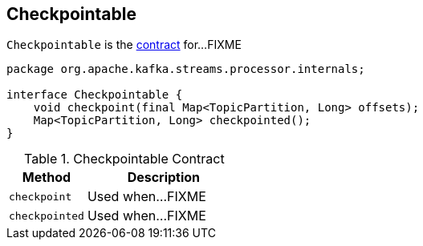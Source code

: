 == [[Checkpointable]] Checkpointable

`Checkpointable` is the <<contract, contract>> for...FIXME

[[contract]]
[source, java]
----
package org.apache.kafka.streams.processor.internals;

interface Checkpointable {
    void checkpoint(final Map<TopicPartition, Long> offsets);
    Map<TopicPartition, Long> checkpointed();
}
----

.Checkpointable Contract
[cols="1,2",options="header",width="100%"]
|===
| Method
| Description

| [[checkpoint]] `checkpoint`
| Used when...FIXME

| [[checkpointed]] `checkpointed`
| Used when...FIXME
|===
